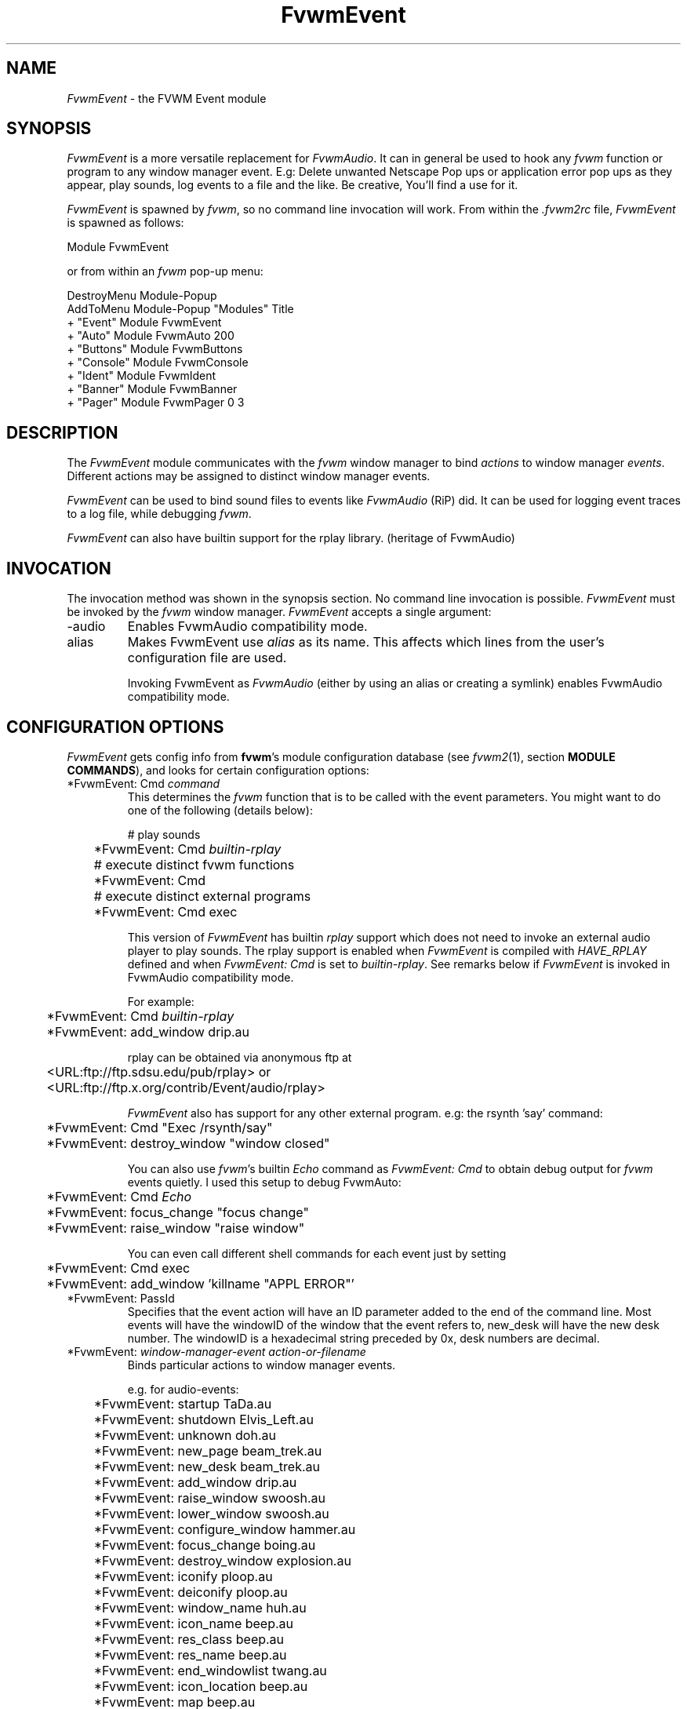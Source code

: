 .\" t
.\" @(#)FvwmEvent.1	3/28/94
.TH FvwmEvent 1 "3 July 2001"
.UC
.SH NAME
\fIFvwmEvent\fP \- the FVWM Event module
.SH SYNOPSIS
\fIFvwmEvent\fP is a more versatile replacement for \fIFvwmAudio\fP.
It can in general be used to hook any \fIfvwm\fP function or program to any
window manager event. E.g: Delete unwanted Netscape Pop ups or
application error pop ups as they appear, play sounds, log events to a
file and the like. Be creative, You'll find a use for it.

\fIFvwmEvent\fP is spawned by \fIfvwm\fP, so no command line invocation will
work.  From within the \fI.fvwm2rc\fP file, \fIFvwmEvent\fP is spawned as
follows:
.nf
.sp
Module FvwmEvent
.sp
.fi
or from within an \fIfvwm\fP pop-up menu:
.nf
.sp
DestroyMenu Module-Popup
AddToMenu Module-Popup "Modules" Title
+ "Event"        Module FvwmEvent
+ "Auto"         Module FvwmAuto 200
+ "Buttons"      Module FvwmButtons
+ "Console"      Module FvwmConsole
+ "Ident"        Module FvwmIdent
+ "Banner"       Module FvwmBanner
+ "Pager"        Module FvwmPager 0 3
.sp
.fi
.SH DESCRIPTION
The \fIFvwmEvent\fP module communicates with the \fIfvwm\fP window manager
to bind \fIactions\fP to window manager \fIevents\fP.  Different actions
may be assigned to distinct window manager events.

\fIFvwmEvent\fP can be used to bind sound files to events like
\fIFvwmAudio\fP (RiP) did. It can be used for logging event traces to
a log file, while debugging \fIfvwm\fP.

\fIFvwmEvent\fP can also have builtin support for the rplay library.
(heritage of FvwmAudio)

.SH INVOCATION
The invocation method was shown in the synopsis section. No command
line invocation is possible. \fIFvwmEvent\fP must be invoked by the
\fIfvwm\fP window manager. \fIFvwmEvent\fP accepts a single
argument:

.IP \-audio
Enables FvwmAudio compatibility mode.

.IP alias
Makes FvwmEvent use \fIalias\fP as its name. This affects which lines
from the user's configuration file are used.

Invoking FvwmEvent as \fIFvwmAudio\fP (either by using an alias or
creating a symlink) enables FvwmAudio compatibility mode.

.sp

.SH CONFIGURATION OPTIONS
\fIFvwmEvent\fP gets config info from \fBfvwm\fP's module configuration
database (see
.IR fvwm2 (1),
section
.BR "MODULE COMMANDS" ),
and looks for certain configuration options:

.IP "*FvwmEvent: Cmd \fIcommand\fP"
This determines the \fIfvwm\fP function that is to be called with the
event parameters. You might want to do one of the following (details below):
.nf
.sp
	# play sounds
	*FvwmEvent: Cmd \fIbuiltin-rplay\fP

	# execute distinct fvwm functions
	*FvwmEvent: Cmd

	# execute distinct external programs
	*FvwmEvent: Cmd exec
.sp
.fi
This version of \fIFvwmEvent\fP has builtin \fIrplay\fP support which does not
need to invoke an external audio player to play sounds.  The rplay
support is enabled when \fIFvwmEvent\fP is compiled with \fIHAVE_RPLAY\fP
defined and when \fIFvwmEvent: Cmd\fP is set to \fIbuiltin-rplay\fP. See
remarks below if \fIFvwmEvent\fP is invoked in FvwmAudio compatibility mode.

For example:
.nf
.sp
	*FvwmEvent: Cmd \fIbuiltin-rplay\fP
	*FvwmEvent: add_window drip.au
.sp
.fi
rplay can be obtained via anonymous ftp at
.nf
.sp
	<URL:ftp://ftp.sdsu.edu/pub/rplay> or
	<URL:ftp://ftp.x.org/contrib/Event/audio/rplay>
.sp
.fi
\fIFvwmEvent\fP also has support for any other external program.
e.g: the rsynth 'say' command:
.nf
.sp
	*FvwmEvent: Cmd "Exec /rsynth/say"
	*FvwmEvent: destroy_window "window closed"
.sp
.fi
You can also use \fIfvwm\fP's builtin \fIEcho\fP command as
\fIFvwmEvent: Cmd\fP to obtain debug output for \fIfvwm\fP events quietly.
I used this setup to debug FvwmAuto:
.nf
.sp
	*FvwmEvent: Cmd \fIEcho\fP
	*FvwmEvent: focus_change "focus change"
	*FvwmEvent: raise_window "raise window"
.sp
.fi
You can even call different shell commands for each event just by setting
.nf
.sp
	*FvwmEvent: Cmd exec
	*FvwmEvent: add_window 'killname "APPL ERROR"'
.sp
.fi
.IP "*FvwmEvent: PassId"
Specifies that the event action will have an ID parameter added to the end
of the command line. Most events will have the windowID of the window that the
event refers to, new_desk will have the new desk number. The windowID is a
hexadecimal string preceded by 0x, desk numbers are decimal.

.IP "*FvwmEvent: \fIwindow-manager-event action-or-filename\fP"
Binds particular actions to window manager events.

e.g. for audio-events:
.nf
.sp
	*FvwmEvent: startup TaDa.au
	*FvwmEvent: shutdown Elvis_Left.au
	*FvwmEvent: unknown doh.au

	*FvwmEvent: new_page beam_trek.au
	*FvwmEvent: new_desk beam_trek.au
	*FvwmEvent: add_window drip.au
	*FvwmEvent: raise_window swoosh.au
	*FvwmEvent: lower_window swoosh.au
	*FvwmEvent: configure_window hammer.au
	*FvwmEvent: focus_change boing.au
	*FvwmEvent: destroy_window explosion.au
	*FvwmEvent: iconify ploop.au
	*FvwmEvent: deiconify ploop.au
	*FvwmEvent: window_name huh.au
	*FvwmEvent: icon_name beep.au
	*FvwmEvent: res_class beep.au
	*FvwmEvent: res_name beep.au
	*FvwmEvent: end_windowlist twang.au

	*FvwmEvent: icon_location beep.au
	*FvwmEvent: map beep.au
	*FvwmEvent: error beep.au
	*FvwmEvent: config_info beep.au
	*FvwmEvent: end_config_info beep.au
	*FvwmEvent: icon_file beep.au
	*FvwmEvent: default_icon beep.au
	*FvwmEvent: string plapper.au

	*FvwmEvent: mini_icon beep.au
	*FvwmEvent: windowshade beep.au
	*FvwmEvent: dewindowshade beep.au
.sp
.fi
The window related event handlers are executed within a window
context.  Previously PassId was used for this purpose, but now using
PassId is not needed.

Provided \fIfvwm\fP supports it (not yet), there's an additional event to
replace all \fIfvwm\fP beeps with a sound:
.nf
.sp
	*FvwmEvent: beep beep.au
.sp
.fi
The toggle_paging event will be supported, as soon, as it's
resurrected by \fIfvwm\fP:
.nf
.sp
	*FvwmEvent: toggle_paging fwop.au
.sp
.fi
.IP "*FvwmEvent: Delay \fI5\fP"
Specifies that an event-action will only be executed if it occurs at
least 5 seconds after the previous event.  Events that occur during
the delay period are ignored.  This option is useful if you don't want
several sounds playing at the same time.  The default delay is 0 which
disables the Event delay.

.IP "*FvwmEvent: StartDelay \fIdelay\fP"
Specifies that an event-action will only be executed if it occurs at
least \fIdelay\fP seconds after the startup event. Events that occur during
the delay period are ignored.  This option is useful when \fIfvwm\fP
starts and restarts using an audio player.  The default delay is 0.

.SH RPLAY OPTIONS
The following options are only valid with builtin rplay support.
i.e: when \fIFvwmEvent\fP was compiled with \fIHAVE_RPLAY\fP defined.
They are used only if \fIFvwmEvent: Cmd\fP is set
to \fIbuiltin-rplay\fP.


.IP "*FvwmEvent: RplayHost \fIhostname\fP"
Specifies what host the rplay sounds will play on.  The \fIhostname\fP
can also be an environment variable such as $HOSTDISPLAY.

.IP "*FvwmEvent: RplayPriority \fI0\fP"
Specifies what priority will be assigned to the rplay sounds when they
are played.

.IP "*FvwmEvent: RplayVolume \fI127\fP"
Specifies what volume will be assigned to the sounds when they are
played.

.SH FvwmAudio Compatibility Mode

When invoked in FvwmAudio compatibility mode (see above), FvwmEvent
accepts the following options to provide backwards compatibility
for FvwmAudio:

.IP "*FvwmEvent: PlayCmd \fIcommand\fP"
This is equivalent to using *FvwmEvent: Cmd to Exec commands. This
determines the independent audio player program that will actually
play the sounds. If the play command is set to \fIbuiltin-rplay\fP
then the builtin rplay support will be used.

.IP "*FvwmAudio: Dir \fIdirectory\fP"
Specifies the directory to look for the audio files.  This option is
ignored when rplay is used.

.SH BUGS
It's REALLY noisy when \fIfvwm\fP starts and restarts using an audio player.
You can use FvwmEvent: StartDelay to fix this problem.

.SH COPYRIGHTS
This module has evolved of \fIFvwmAudio\fP, which in term is heavily based
on a similar Fvwm module called \fIFvwmSound\fP by Mark
Boyns. \fIFvwmAudio\fP simply took Mark's original program and
extended it to make it generic enough to work with any Audio
player. Due to different requests to do specific things on specific events,
\fIFvwmEvent\fP took this one step further and now calls any
\fIfvwm\fP function, or builtin-rplay. If \fIfvwm\fP's Exec function
is used, any external program can be called with any parameter.

The concept for interfacing this module to the Window Manager, is
original work by Robert Nation.

Copyright 1998 Albrecht Kadlec.
Copyright 1994, Mark Boyns and Mark Scott.  No guarantees or
warranties or anything are provided or implied in any way whatsoever.
Use this program at your own risk.  Permission to use and modify this
program for any purpose is given, as long as the copyright is kept intact.


.sp
.SH AUTHORS
.nf
1994  FvwmSound  Mark Boyns       (\fIboyns@sdsu.edu\fP)
1994  FvwmAudio  Mark Scott       (\fImscott@mcd.mot.com\fP)
1996  FvwmAudio  Albrecht Kadlec
1998  FvwmEvent  Albrecht Kadlec  (\fIalbrecht@auto.tuwien.ac.at\fP)
